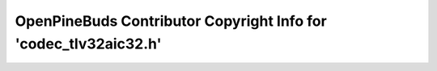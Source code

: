 =================================================================
OpenPineBuds Contributor Copyright Info for 'codec_tlv32aic32.h'
=================================================================

